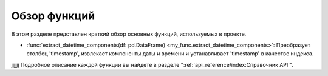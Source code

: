 .. _functions_overview:

=============
Обзор функций
=============


В этом разделе представлен краткий обзор основных функций, используемых в проекте.

- :func:`extract_datetime_components(df: pd.DataFrame) <my_func.extract_datetime_components>`: Преобразует столбец 'timestamp', извлекает компоненты даты и времени и устанавливает 'timestamp' в качестве индекса.

jjjjjj
Подробное описание каждой функции вы найдете в разделе ":ref:`api_reference/index:Справочник API`".
